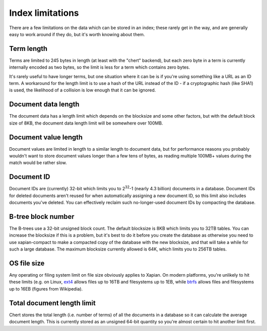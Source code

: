 Index limitations
=================

There are a few limitations on the data which can be stored in an index;
these rarely get in the way, and are generally easy to work around if they
do, but it's worth knowing about them.

.. todo:: add more and fill out those already here a little more

Term length
-----------

Terms are limited to 245 bytes in length (at least with the "chert"
backend), but each zero byte in a term is currently internally encoded as
two bytes, so the limit is less for a term which contains zero bytes.

.. todo:: actually, reference the FAQ instead of saying something here.

It's rarely useful to have longer terms, but one situation where it can be
is if you're using something like a URL as an ID term.  A workaround for
the length limit is to use a hash of the URL instead of the ID - if a
cryptographic hash (like SHA1) is used, the likelihood of a collision is
low enough that it can be ignored.

Document data length
--------------------

The document data has a length limit which depends on the blocksize and
some other factors, but with the default block size of 8KB, the document
data length limit will be somewhere over 100MB.

Document value length
---------------------

Document values are limited in length to a similar length to document
data, but for performance reasons you probably wouldn't want to store
document values longer than a few tens of bytes, as reading multiple
100MB+ values during the match would be rather slow.

Document ID
-----------

Document IDs are (currently) 32-bit which limits you to 2\ :sup:`32`-1
(nearly 4.3 billion) documents in a database.  Document IDs for deleted
documents aren't reused for when automatically assigning a new document ID,
so this limit also includes documents you've deleted.  You can effectively
reclaim such no-longer-used document IDs by compacting the database.

B-tree block number
-------------------

The B-trees use a 32-bit unsigned block count.  The default blocksize is
8KB which limits you to 32TB tables.  You can increase the blocksize if
this is a problem, but it's best to do it before you create the database as
otherwise you need to use xapian-compact to make a compacted copy of the
database with the new blocksize, and that will take a while for such a
large database.  The maximum blocksize currently allowed is 64K, which
limits you to 256TB tables.

OS file size
------------

Any operating or filing system limit on file size obviously applies to
Xapian.  On modern platforms, you're unlikely to hit these limits (e.g. on
Linux, `ext4`_ allows files up to 16TB and filesystems up to 1EB, while `btrfs`_
allows files and filesystems up to 16EB (figures from Wikipedia).

.. _ext4: http://en.wikipedia.org/wiki/Ext4

.. _btrfs: http://en.wikipedia.org/wiki/Btrfs

Total document length limit
---------------------------
Chert stores the total length (i.e. number of terms) of all the documents
in a database so it can calculate the average document length.  This is
currently stored as an unsigned 64-bit quantity so you're almost certain
to hit another limit first.
